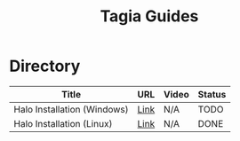 #+TITLE: Tagia Guides
#+EXPORT_FILE_NAME: docs/index
#+HTML_HEAD: <link rel="stylesheet" type="text/css" href="https://gongzhitaao.org/orgcss/org.css"/>

* Directory

| Title                       | URL  | Video | Status |
|-----------------------------+------+-------+--------|
| Halo Installation (Windows) | [[file:halo-install-windows.org][Link]] | N/A   | TODO   |
| Halo Installation (Linux)   | [[file:halo-install-linux.org][Link]] | N/A   | DONE   |
